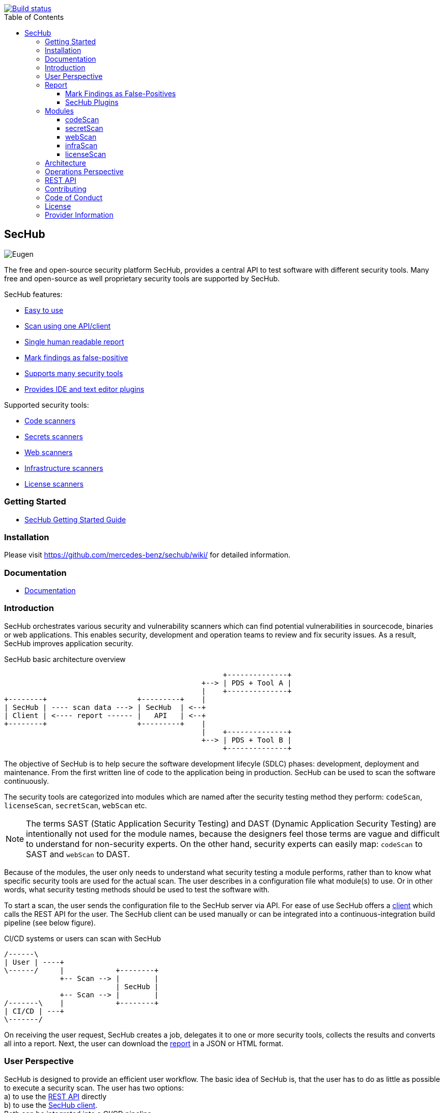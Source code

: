// SPDX-License-Identifier: MIT

:toc:
:toclevels: 4
:toc-placement!:

[link=https://github.com/mercedes-benz/sechub/actions?workflow=Java+%26+Go+CI]
image::https://github.com/mercedes-benz/sechub/workflows/Java%20&%20Go%20CI/badge.svg[Build status]

toc::[]

== SecHub

image::sechub-doc/src/docs/asciidoc/images/sechub-logo.png["Eugen" - the SecHub mascot]

The free and open-source security platform SecHub, provides a central API to test software with different security tools. Many free and open-source as well proprietary security tools are supported by SecHub.

SecHub features:

* <<user-perspective, Easy to use>>
* <<user-perspective, Scan using one API/client>>
* <<report, Single human readable report>>
* <<mark-false-positives, Mark findings as false-positive>>
* <<modules, Supports many security tools>>
* <<sechub-plugins, Provides IDE and text editor plugins>>

Supported security tools:

* <<codescan, Code scanners>>
* <<secretscan, Secrets scanners>>
* <<webscan, Web scanners>>
* <<infrascan, Infrastructure scanners>>
* <<licensescan, License scanners>>

=== Getting Started

* https://mercedes-benz.github.io/sechub/latest/sechub-getting-started.html[SecHub Getting Started Guide]

=== Installation

Please visit https://github.com/mercedes-benz/sechub/wiki/ for detailed information.

=== Documentation

* https://mercedes-benz.github.io/sechub/[Documentation]

=== Introduction

SecHub orchestrates various security and vulnerability scanners which can find potential vulnerabilities in sourcecode, binaries or web applications.
This enables security, development and operation teams to review and fix security issues. As a result, SecHub improves application security.

.SecHub basic architecture overview
[[figure-architecture-overview]]
[ditaa]
....
                                                   +--------------+
                                              +--> | PDS + Tool A |
                                              |    +--------------+
+--------+                     +---------+    |
| SecHub | ---- scan data ---> | SecHub  | <--+
| Client | <---- report ------ |   API   | <--+
+--------+                     +---------+    |
                                              |    +--------------+
                                              +--> | PDS + Tool B |
                                                   +--------------+
....

The objective of SecHub is to help secure the software development lifecyle (SDLC) phases: development, deployment and maintenance. From the first written line of code to the application being in production. SecHub can be used to scan the software continuously.

The security tools are categorized into modules which are named after the security testing method they perform: `codeScan`, `licenseScan`, `secretScan`, `webScan` etc.

[NOTE]
--
The terms SAST (Static Application Security Testing) and DAST (Dynamic Application Security Testing) are intentionally not used for the module names, because the designers feel those terms are vague and difficult to understand for non-security experts. On the other hand, security experts can easily map: `codeScan` to SAST and `webScan` to DAST.
--

Because of the modules, the user only needs to understand what security testing a module performs, rather than to know what specific security tools are used for the actual scan. The user describes in a configuration file what module(s) to use. Or in other words, what security testing methods should be used to test the software with.

To start a scan, the user sends the configuration file to the SecHub server via API.
For ease of use SecHub offers a https://github.com/mercedes-benz/sechub/releases?q=%22client+version%22&expanded=true[client] which calls the REST API for the user.
The SecHub client can be used manually or can be integrated into a continuous-integration build pipeline (see below figure).

.CI/CD systems or users can scan with SecHub
[[figure-cicd-user-sechub]]
[ditaa]
....
/------\
| User | ----+
\------/     |            +--------+
             +-- Scan --> |        |
                          | SecHub |
             +-- Scan --> |        |
/-------\    |            +--------+
| CI/CD | ---+
\-------/
....

On receiving the user request, SecHub creates a job, delegates it to one or more security tools, collects the results and converts all into a report.
Next, the user can download the <<report,report>> in a JSON or HTML format.

[[user-perspective]]
=== User Perspective

SecHub is designed to provide an efficient user workflow. The basic idea of SecHub is, that the user has to do as little as possible to execute a security scan.
The user has two options: +
a) to use the https://mercedes-benz.github.io/sechub/latest/sechub-restapi.html[REST API] directly +
b) to use the https://mercedes-benz.github.io/sechub/latest/sechub-client.html[SecHub client]. +
Both can be integrated into a CI/CD pipeline.

Using the REST API requires several steps, which is fine if SecHub needs to be integrated into another software or platform.

However, it is recommended to use the SecHub client. +
The SecHub client reduces the workflow to three steps:

.SecHub three steps to scan
[[figure-three-steps-to-scan]]
[ditaa]
....

1. Create a configuration file  // (1)

/------+
| JSON |
+------/

2. Set Credentials // (2)

export SECHUB_USERID=myUserName…
…

3. Scan // (3)

+--------+                 +--------+
|        | ---- scan ----> |        |
| Client |                 | SecHub |
|        | <-- report ---- |        |
+--------+                 +--------+
....

(1) Create a https://mercedes-benz.github.io/sechub/latest/sechub-client.html#section-client-configuration-file[SecHub configuration] file. This step only needs to be done the first time.

(2) Provide the SecHub credentials. +
Example: +
`export SECHUB_USERID=myUserName` +
`export SECHUB_APITOKEN=NTg5YSMkGRkM2Uy00NDJjLTkYTY4NjEXAMPLE` +
`export SECHUB_SERVER=https://sechub.example.com:8443`

(3) Scan using `sechub scan`

Once the scan is finished, the client returns a <<report,report>>.

If the client is used to scan asynchronously it will return a `jobUUID` which can be used to get the report:

.Scan asynchronously
[[figure-scan-asynchronously]]
[ditaa]
....

1. Scan asynchronously // (1)

+--------+                     +--------+
|        | --- scanAsync ----> |        |
| Client |                     | SecHub |
|        | <--- jobUUID ------ |        |
+--------+                     +--------+

2. GetReport // (2)

+--------+                     +--------+
|        | --- getReport ----> |        |
| Client |                     | SecHub |
|        | <--- report ------- |        |
+--------+                     +--------+
....
(1) Scan asynchronously using `sechub scanAsync`. +
(2) Get report `sechub -jobUUID <jobUUID> getReport`.

In general, the `jobUUID` can be used to download the report again and again by different users and in different formats.

[[report]]
=== Report

SecHub collects the scan results from various security tools and converts them into a unified reporting format called: SecHub Report. The advantage is that the user needs to learn only one report format. The json-report below shows how a report can look like:

.JSON report example based on a scan of the https://securego.io/docs/rules/g101.html[G101], https://securego.io/docs/rules/g103.html[G103], https://securego.io/docs/rules/g304.html[G304] examples from GoSec.
[[json-report]]
[json]
----
{
   "result": {
      "count": 4,
      "findings": [
         {
            "id": 1,
            "description": "Potential hardcoded credentials",
            "name": "Potential hardcoded credentials",
            "severity": "HIGH",
            "code": {
               "location": "examples/g101.go",
               "line": 7,
               "column": 9,
               "source": "var password = \"f62e5bcda4fae4f82370da0c6f20697b8f8447ef\""
            },
            "type": "codeScan",
            "cweId": 798
         },
         {
            "id": 2,
            "description": "Use of unsafe calls should be audited",
            "name": "Use of unsafe calls should be audited",
            "severity": "MEDIUM",
            "code": {
               "location": "examples/g103.go",
               "line": 16,
               "column": 21,
               "source": "intPtr = (*int)(unsafe.Pointer(addressHolder))"
            },
            "type": "codeScan",
            "cweId": 242
         },
         {
            "id": 3,
            "description": "Use of unsafe calls should be audited",
            "name": "Use of unsafe calls should be audited",
            "severity": "MEDIUM",
            "code": {
               "location": "examples/g103.go",
               "line": 15,
               "column": 30,
               "source": "addressHolder := uintptr(unsafe.Pointer(intPtr)) + unsafe.Sizeof(intArray[0])"
            },
            "type": "codeScan",
            "cweId": 242
         },
         {
            "id": 4,
            "description": "Use of unsafe calls should be audited",
            "name": "Use of unsafe calls should be audited",
            "severity": "MEDIUM",
            "code": {
               "location": "examples/g103.go",
               "line": 15,
               "column": 56,
               "source": "addressHolder := uintptr(unsafe.Pointer(intPtr)) + unsafe.Sizeof(intArray[0])"
            },
            "type": "codeScan",
            "cweId": 242
         }
      ]
   },
   "messages": [],
   "reportVersion": "1.0",
   "trafficLight": "RED",
   "status": "SUCCESS",
   "jobUUID": "15a96c07-dcf3-4cbc-8d82-0acc9facd3a6"
}
----

The report can be downloaded in two flavors: JSON and HTML. Both are human readable. The HTML report is self-contained and can be read in any browser.
The JSON format is machine readable and can be read by the <<sechub-plugins, SecHub plugins>>.

[[mark-false-positives]]
==== Mark Findings as False-Positives

There are two major reasons for marking a security finding as false-positive: +
- It is an actual false-positive. +
- The finding is a false-positive in the context of the application. For example, the application is never deployed to be reachable from the internet.

Regardless the reason, https://mercedes-benz.github.io/sechub/latest/sechub-client.html#section-client-false-positives-mark[SecHub supports marking findings as false-positives]. The marking of false-positives is a SecHub feature and is independent of the security tools used to scan.

[[sechub-plugins]]
==== SecHub Plugins

The SecHub Plugins improve the user experience by enabling the user to work directly with the SecHub report in the IDE or text editor.

SecHub plugins exist for the following text editors and IDEs:

* Plugin for https://marketplace.eclipse.org/content/sechub[Eclipse IDE] (https://github.com/mercedes-benz/sechub-plugin-eclipse[source code])
* Plugin for https://github.com/mercedes-benz/sechub-plugin-intellij[IntelliJ platttform] (https://github.com/mercedes-benz/sechub-plugin-intellij[source code])
* Plugin for https://open-vsx.org/extension/mercedes-benz/sechub[VSCode, VSCodium, Eclipse Theia] (https://github.com/mercedes-benz/sechub-plugin-vscode[source code])

All plugins are free and open-source software (FOSS) and can be installed directly from within the IDE or text editors.

[[modules]]
=== Modules

Security tools are categorized into modules.

Each module performs a different security testing method:

* <<codescan, `codeScan`>> - scans code or binaries for potential vulnerabilities (weaknesses). +
  This includes SAST (static application security testing) and IaC (infrastructure as code).
* <<infrascan, `infraScan`>> - scans infrastructure for vulnerabilities.
* <<licensescan, `licenseScan`>> - scans code or artifacts for license information.
* <<secretscan, `secretScan`>> - scans code or artifacts for secrets (API tokens, certificates, passwords).
* <<webscan, `webScan`>> - scans a deployed web application for vulnerabilities. Also knows as DAST.

[[codescan]]
==== codeScan

__Alias: Static application security testing (SAST), static code analysis, infrastructure-as-code (IaC) scan__

**Status: Productive**

The `codeScan` module scans source code or binary artifacts for potential vulnerabilities (weaknesses). To scan the user uploads the code or binary to SecHub. Once the files are uploaded, SecHub delegates the scan to one of many security tools.

More details: https://mercedes-benz.github.io/sechub/latest/sechub-client.html#sechub-config-code-scan

PDS-Solutions: +
- GoSec +
- PMD +
- FindSecurityBugs +
- Bandit +
- Checkmarx SAST (wrapper only) +
- … and more

[[secretscan]]
==== secretScan

**Status: Productive**

Scans code or artifacts for secrets (API tokens, certificates, passwords).

PDS-Solutions: +
- Gitleaks

[[webscan]]
==== webScan

__Alias: Dynamic application security testing (DAST)__

**Status: Productive**

The `webScan` module scans running web applications for vulnerabilities. The only requirement is that the web application can be reached by SecHub via network.

More details: https://mercedes-benz.github.io/sechub/latest/sechub-client.html#web-scan

PDS-Solutions: +
- OWASP ZAP

[[infrascan]]
==== infraScan

**Status: Experimental**

The `infraScan` scans systems in a network.

More details: https://mercedes-benz.github.io/sechub/latest/sechub-client.html#infrastructure-scan

[[licensescan]]
==== licenseScan

**Status: Experimental**

The `licenseScan` module scans code or artifacts for license information.

PDS-Solutions: +
- Scancode +
- Tern

=== Architecture

SecHub is designed to execute hundreds of scans. It can scale horizontally and vertically. It can run on bare-metal, virtual machines, kubernetes or in the cloud.

The smallest useful setup is: a single SecHub server and a single product delegation server (PDS). Those two components are enough to start scanning.

For a larger setup, the number of SecHub server instances can be increased. More PDS instances can be added. +
The only requirements to scale SecHub are: a PostgreSQL database and an object store or file share.
SecHub and PDS instances use the PostgreSQL database to share information between instances.
For example, the job queue is kept in PostgreSQL. In addition,an object store or file share is necessary, so that all SecHub or PDS instances can store/read files.

Regardless of the backend complexity, whether one SecHub server or many are used the <<user-perspective, workflow for the user>> stays the same.

For more details about the architecture have a look at the architecture documentation: https://mercedes-benz.github.io/sechub/latest/sechub-architecture.html.

=== Operations Perspective

One needs to configure the scan tools as well as manage users and projects. +
For details please check the https://mercedes-benz.github.io/sechub/latest/sechub-operations.html[operations guide].

=== REST API

All user and administrative tasks can be done via https://mercedes-benz.github.io/sechub/latest/sechub-restapi.html[REST API]. SecHub is designed as a RESTful server.

=== Contributing

We welcome any contributions.
If you want to contribute to this project, please read the link:CONTRIBUTING.md[contributing guide].

=== Code of Conduct

Please read our https://github.com/mercedes-benz/foss/blob/master/CODE_OF_CONDUCT.md[Code of Conduct] as it is our base for interaction.

=== License

This project is licensed under the link:LICENSE[MIT LICENSE].

=== Provider Information

Please visit https://www.mercedes-benz-techinnovation.com/en/imprint/ for information on the provider.

Notice: Before you use the program in productive use, please take all necessary precautions,
e.g. testing and verifying the program with regard to your specific use.
The program was tested solely for our own use cases, which might differ from yours.
